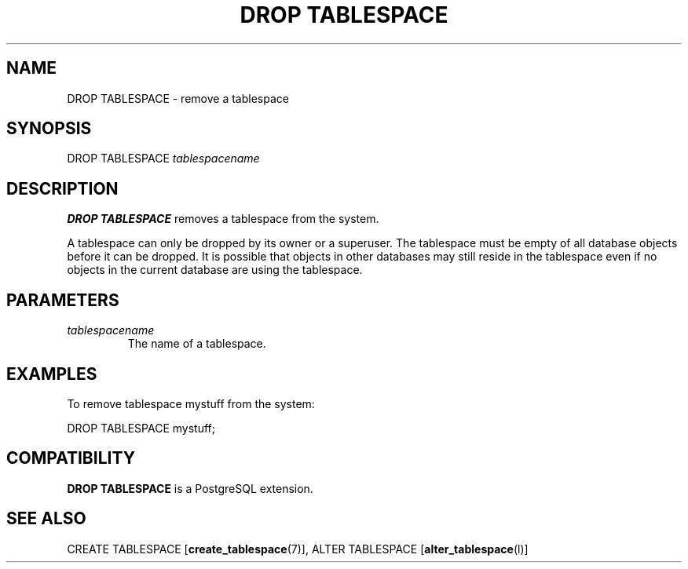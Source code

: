 .\\" auto-generated by docbook2man-spec $Revision: 1.1.1.1 $
.TH "DROP TABLESPACE" "" "2007-02-01" "SQL - Language Statements" "SQL Commands"
.SH NAME
DROP TABLESPACE \- remove a tablespace

.SH SYNOPSIS
.sp
.nf
DROP TABLESPACE \fItablespacename\fR
.sp
.fi
.SH "DESCRIPTION"
.PP
\fBDROP TABLESPACE\fR removes a tablespace from the system.
.PP
A tablespace can only be dropped by its owner or a superuser.
The tablespace must be empty of all database objects before it can be
dropped. It is possible that objects in other databases may still reside
in the tablespace even if no objects in the current database are using
the tablespace.
.SH "PARAMETERS"
.TP
\fB\fItablespacename\fB\fR
The name of a tablespace.
.SH "EXAMPLES"
.PP
To remove tablespace mystuff from the system:
.sp
.nf
DROP TABLESPACE mystuff;
.sp
.fi
.SH "COMPATIBILITY"
.PP
\fBDROP TABLESPACE\fR is a PostgreSQL
extension.
.SH "SEE ALSO"
CREATE TABLESPACE [\fBcreate_tablespace\fR(7)], ALTER TABLESPACE [\fBalter_tablespace\fR(l)]

